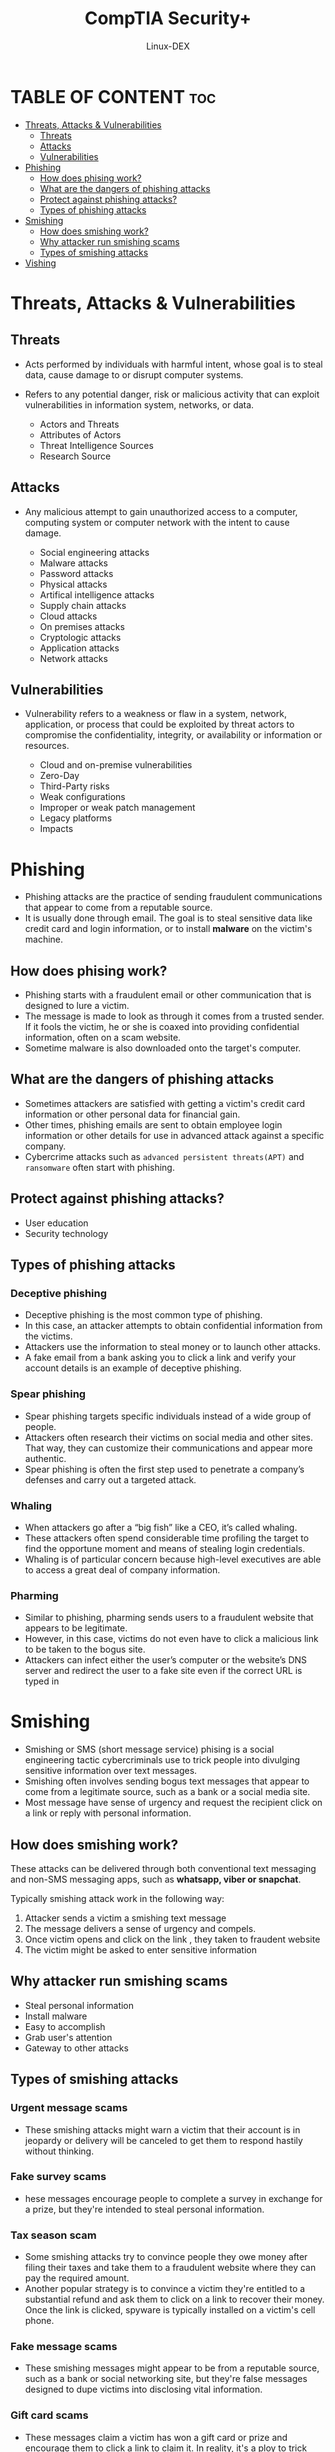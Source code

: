#+TITLE: CompTIA Security+ 
#+DESCRIPTION: Threats, Attacks, and Vulnerabilities 
#+AUTHOR: Linux-DEX
#+OPTION: toc:4

* TABLE OF CONTENT :toc:
- [[#threats-attacks--vulnerabilities][Threats, Attacks & Vulnerabilities]]
  - [[#threats][Threats]]
  - [[#attacks][Attacks]]
  - [[#vulnerabilities][Vulnerabilities]]
- [[#phishing][Phishing]]
  - [[#how-does-phising-work][How does phising work?]]
  - [[#what-are-the-dangers-of-phishing-attacks][What are the dangers of phishing attacks]]
  - [[#protect-against-phishing-attacks][Protect against phishing attacks?]]
  - [[#types-of-phishing-attacks][Types of phishing attacks]]
- [[#smishing][Smishing]]
  - [[#how-does-smishing-work][How does smishing work?]]
  - [[#why-attacker-run-smishing-scams][Why attacker run smishing scams]]
  - [[#types-of-smishing-attacks][Types of smishing attacks]]
- [[#vishing][Vishing]]

* Threats, Attacks & Vulnerabilities
** Threats
+ Acts performed by individuals with harmful intent, whose goal is to steal data, cause damage to or disrupt computer systems.
+ Refers to any potential danger, risk or malicious activity that can exploit vulnerabilities in information system, networks, or data.

    - Actors and Threats
    - Attributes of Actors
    - Threat Intelligence Sources
    - Research Source

** Attacks
+ Any malicious attempt to gain unauthorized access to a computer, computing system or computer network with the intent to cause damage.

    - Social engineering attacks
    - Malware attacks
    - Password attacks
    - Physical attacks
    - Artifical intelligence attacks
    - Supply chain attacks
    - Cloud attacks
    - On premises attacks
    - Cryptologic attacks
    - Application attacks
    - Network attacks

** Vulnerabilities
+ Vulnerability refers to a weakness or flaw in a system, network, application, or process that could be exploited by threat actors to compromise the confidentiality, integrity, or availability or information or resources.

    - Cloud and on-premise vulnerabilities
    - Zero-Day
    - Third-Party risks
    - Weak configurations
    - Improper or weak patch management
    - Legacy platforms
    - Impacts

* Phishing
+ Phishing attacks are the practice of sending fraudulent communications that appear to come from a reputable source.
+ It is usually done through email. The goal is to steal sensitive data like credit card and login information, or to install *malware* on the victim's machine.

** How does phising work?
+ Phishing starts with a fraudulent email or other communication that is designed to lure a victim.
+ The message is made to look as through it comes from a trusted sender. If it fools the victim, he or she is coaxed into providing confidential information, often on a scam website.
+ Sometime malware is also downloaded onto the target's computer.

** What are the dangers of phishing attacks
+ Sometimes attackers are satisfied with getting a victim's credit card information or other personal data for financial gain.
+ Other times, phishing emails are sent to obtain employee login information or other details for use in advanced attack against a specific company.
+ Cybercrime attacks such as =advanced persistent threats(APT)= and =ransomware= often start with phishing.

** Protect against phishing attacks?
+ User education
+ Security technology

** Types of phishing attacks
*** Deceptive phishing
+ Deceptive phishing is the most common type of phishing.
+ In this case, an attacker attempts to obtain confidential information from the victims. 
+ Attackers use the information to steal money or to launch other attacks. 
+ A fake email from a bank asking you to click a link and verify your account details is an example of deceptive phishing.

*** Spear phishing
+ Spear phishing targets specific individuals instead of a wide group of people.
+ Attackers often research their victims on social media and other sites. That way, they can customize their communications and appear more authentic.
+ Spear phishing is often the first step used to penetrate a company’s defenses and carry out a targeted attack.
  
*** Whaling
+ When attackers go after a “big fish” like a CEO, it’s called whaling.
+ These attackers often spend considerable time profiling the target to find the opportune moment and means of stealing login credentials.
+ Whaling is of particular concern because high-level executives are able to access a great deal of company information.

*** Pharming
+ Similar to phishing, pharming sends users to a fraudulent website that appears to be legitimate. 
+ However, in this case, victims do not even have to click a malicious link to be taken to the bogus site.
+ Attackers can infect either the user’s computer or the website’s DNS server and redirect the user to a fake site even if the correct URL is typed in

* Smishing
+ Smishing or SMS (short message service) phising is a social engineering tactic cybercriminals use to trick people into divulging sensitive information over text messages.
+ Smishing often involves sending bogus text messages that appear to come from a legitimate source, such as a bank or a social media site.
+ Most message have sense of urgency and request the recipient click on a link or reply with personal information.

** How does smishing work?
These attacks can be delivered through both conventional text messaging and non-SMS messaging apps, such as *whatsapp, viber or snapchat*.

Typically smishing attack work in the following way:
    1. Attacker sends a victim a smishing text message
    2. The message delivers a sense of urgency and compels.
    3. Once victim opens and click on the link , they taken to fraudent website
    4. The victim might be asked to enter sensitive information

** Why attacker run smishing scams
+ Steal personal information
+ Install malware
+ Easy to accomplish
+ Grab user's attention
+ Gateway to other attacks

** Types of smishing attacks
*** Urgent message scams
+ These smishing attacks might warn a victim that their account is in jeopardy or delivery will be canceled to get them to respond hastily without thinking.
  
*** Fake survey scams
+ hese messages encourage people to complete a survey in exchange for a prize, but they're intended to steal personal information.
  
*** Tax season scam
+ Some smishing attacks try to convince people they owe money after filing their taxes and take them to a fraudulent website where they can pay the required amount.
+ Another popular strategy is to convince a victim they're entitled to a substantial refund and ask them to click on a link to recover their money. Once the link is clicked, spyware is typically installed on a victim's cell phone.

*** Fake message scams
+ These smishing messages might appear to be from a reputable source, such as a bank or social networking site, but they're false messages designed to dupe victims into disclosing vital information.
  
*** Gift card scams
+ These messages claim a victim has won a gift card or prize and encourage them to click a link to claim it. In reality, it's a ploy to trick people into sharing sensitive information
  
*** Malware-embedded communications
+ These messages contain a link to a phony or malware-laden website, which if clicked, can install malicious software on the victim's device.

*** Fake delivery scams
+ Shipping companies such as FedEx and UPS urge customers to be on the lookout for scams involving messages about the attempted delivery of a package.
+ These messages frequently start by saying a delivery attempt was made but the recipient wasn't home.
+ The text might redirect the recipient to a website to reschedule their delivery. Once the victim logs in, the seemingly legitimate website might ask for more personal information, including credit card numbers, birthdates or even Social Security numbers.
  
* Vishing









